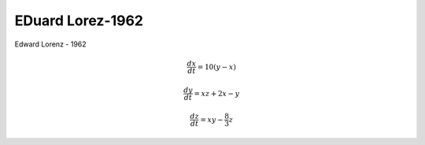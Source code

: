 EDuard Lorez-1962
=================

Edward Lorenz - 1962

.. math::

   \frac{dx}{dt} = 10(y-x)

   \frac{dy}{dt} = xz + 2x - y

   \frac{dz}{dt} = xy - \frac{8}{3} z


